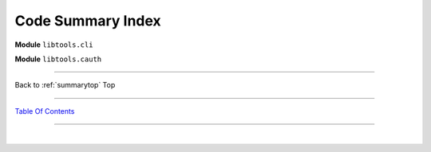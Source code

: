 
.. _summarytop:

============================================
Code Summary Index
============================================

**Module** ``libtools.cli``


.. py:module:: libtools.cli
   :noindex:


.. autosummary::
   :nosignatures:

    async_caller
    authenticated
    boto3_session
    help_menu
    get_current_key
    remove_temporary_credentials
    clean_config
    parse_awscli
    set_logging
    precheck
    create_keyset
    set_keyset
    write_keyset
    write_keyset_backup
    configure_keyset
    delete_keyset
    options
    package_version
    shared_credentials_location
    source_globals
    init
    main


**Module** ``libtools.cauth``


.. py:module:: libtools.cauth
   :noindex:


.. autosummary::
   :nosignatures:

    authentication
    convert
    discover_account_affiliations
    display_table
    expired_keys
    format_remaining
    print_header
    time_remaining
    _postprocessing
    setup_table
    source_globals
    truncate_fields
    prepare_reportdata


--------------

Back to :ref:`summarytop` Top

--------------

`Table Of Contents <./index.html>`__

-----------------

|
